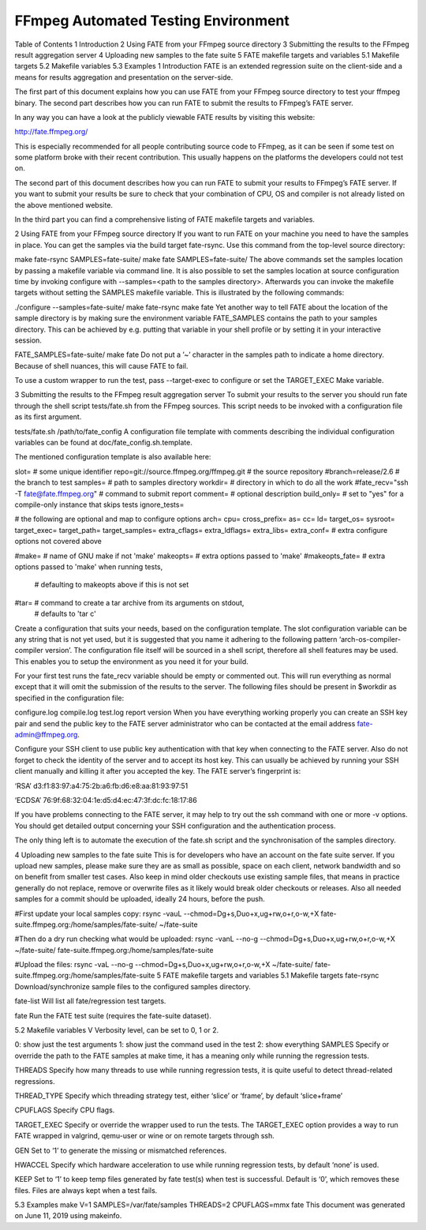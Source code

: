 FFmpeg Automated Testing Environment
======================================================================================

Table of Contents
1 Introduction
2 Using FATE from your FFmpeg source directory
3 Submitting the results to the FFmpeg result aggregation server
4 Uploading new samples to the fate suite
5 FATE makefile targets and variables
5.1 Makefile targets
5.2 Makefile variables
5.3 Examples
1 Introduction
FATE is an extended regression suite on the client-side and a means for results aggregation and presentation on the server-side.

The first part of this document explains how you can use FATE from your FFmpeg source directory to test your ffmpeg binary. The second part describes how you can run FATE to submit the results to FFmpeg’s FATE server.

In any way you can have a look at the publicly viewable FATE results by visiting this website:

http://fate.ffmpeg.org/

This is especially recommended for all people contributing source code to FFmpeg, as it can be seen if some test on some platform broke with their recent contribution. This usually happens on the platforms the developers could not test on.

The second part of this document describes how you can run FATE to submit your results to FFmpeg’s FATE server. If you want to submit your results be sure to check that your combination of CPU, OS and compiler is not already listed on the above mentioned website.

In the third part you can find a comprehensive listing of FATE makefile targets and variables.

2 Using FATE from your FFmpeg source directory
If you want to run FATE on your machine you need to have the samples in place. You can get the samples via the build target fate-rsync. Use this command from the top-level source directory:

make fate-rsync SAMPLES=fate-suite/
make fate       SAMPLES=fate-suite/
The above commands set the samples location by passing a makefile variable via command line. It is also possible to set the samples location at source configuration time by invoking configure with --samples=<path to the samples directory>. Afterwards you can invoke the makefile targets without setting the SAMPLES makefile variable. This is illustrated by the following commands:

./configure --samples=fate-suite/
make fate-rsync
make fate
Yet another way to tell FATE about the location of the sample directory is by making sure the environment variable FATE_SAMPLES contains the path to your samples directory. This can be achieved by e.g. putting that variable in your shell profile or by setting it in your interactive session.

FATE_SAMPLES=fate-suite/ make fate
Do not put a ’~’ character in the samples path to indicate a home directory. Because of shell nuances, this will cause FATE to fail.

To use a custom wrapper to run the test, pass --target-exec to configure or set the TARGET_EXEC Make variable.

3 Submitting the results to the FFmpeg result aggregation server
To submit your results to the server you should run fate through the shell script tests/fate.sh from the FFmpeg sources. This script needs to be invoked with a configuration file as its first argument.

tests/fate.sh /path/to/fate_config
A configuration file template with comments describing the individual configuration variables can be found at doc/fate_config.sh.template.

The mentioned configuration template is also available here:

slot=                                    # some unique identifier
repo=git://source.ffmpeg.org/ffmpeg.git  # the source repository
#branch=release/2.6                       # the branch to test
samples=                                 # path to samples directory
workdir=                                 # directory in which to do all the work
#fate_recv="ssh -T fate@fate.ffmpeg.org" # command to submit report
comment=                                 # optional description
build_only=     # set to "yes" for a compile-only instance that skips tests
ignore_tests=

# the following are optional and map to configure options
arch=
cpu=
cross_prefix=
as=
cc=
ld=
target_os=
sysroot=
target_exec=
target_path=
target_samples=
extra_cflags=
extra_ldflags=
extra_libs=
extra_conf=     # extra configure options not covered above

#make=          # name of GNU make if not 'make'
makeopts=       # extra options passed to 'make'
#makeopts_fate= # extra options passed to 'make' when running tests,
                # defaulting to makeopts above if this is not set
#tar=           # command to create a tar archive from its arguments on stdout,
                # defaults to 'tar c'
Create a configuration that suits your needs, based on the configuration template. The slot configuration variable can be any string that is not yet used, but it is suggested that you name it adhering to the following pattern ‘arch-os-compiler-compiler version’. The configuration file itself will be sourced in a shell script, therefore all shell features may be used. This enables you to setup the environment as you need it for your build.

For your first test runs the fate_recv variable should be empty or commented out. This will run everything as normal except that it will omit the submission of the results to the server. The following files should be present in $workdir as specified in the configuration file:

configure.log
compile.log
test.log
report
version
When you have everything working properly you can create an SSH key pair and send the public key to the FATE server administrator who can be contacted at the email address fate-admin@ffmpeg.org.

Configure your SSH client to use public key authentication with that key when connecting to the FATE server. Also do not forget to check the identity of the server and to accept its host key. This can usually be achieved by running your SSH client manually and killing it after you accepted the key. The FATE server’s fingerprint is:

‘RSA’
d3:f1:83:97:a4:75:2b:a6:fb:d6:e8:aa:81:93:97:51

‘ECDSA’
76:9f:68:32:04:1e:d5:d4:ec:47:3f:dc:fc:18:17:86

If you have problems connecting to the FATE server, it may help to try out the ssh command with one or more -v options. You should get detailed output concerning your SSH configuration and the authentication process.

The only thing left is to automate the execution of the fate.sh script and the synchronisation of the samples directory.

4 Uploading new samples to the fate suite
This is for developers who have an account on the fate suite server. If you upload new samples, please make sure they are as small as possible, space on each client, network bandwidth and so on benefit from smaller test cases. Also keep in mind older checkouts use existing sample files, that means in practice generally do not replace, remove or overwrite files as it likely would break older checkouts or releases. Also all needed samples for a commit should be uploaded, ideally 24 hours, before the push.

#First update your local samples copy:
rsync -vauL --chmod=Dg+s,Duo+x,ug+rw,o+r,o-w,+X fate-suite.ffmpeg.org:/home/samples/fate-suite/ ~/fate-suite

#Then do a dry run checking what would be uploaded:
rsync -vanL --no-g --chmod=Dg+s,Duo+x,ug+rw,o+r,o-w,+X ~/fate-suite/ fate-suite.ffmpeg.org:/home/samples/fate-suite

#Upload the files:
rsync -vaL  --no-g --chmod=Dg+s,Duo+x,ug+rw,o+r,o-w,+X ~/fate-suite/ fate-suite.ffmpeg.org:/home/samples/fate-suite
5 FATE makefile targets and variables
5.1 Makefile targets
fate-rsync
Download/synchronize sample files to the configured samples directory.

fate-list
Will list all fate/regression test targets.

fate
Run the FATE test suite (requires the fate-suite dataset).

5.2 Makefile variables
V
Verbosity level, can be set to 0, 1 or 2.

0: show just the test arguments
1: show just the command used in the test
2: show everything
SAMPLES
Specify or override the path to the FATE samples at make time, it has a meaning only while running the regression tests.

THREADS
Specify how many threads to use while running regression tests, it is quite useful to detect thread-related regressions.

THREAD_TYPE
Specify which threading strategy test, either ‘slice’ or ‘frame’, by default ‘slice+frame’

CPUFLAGS
Specify CPU flags.

TARGET_EXEC
Specify or override the wrapper used to run the tests. The TARGET_EXEC option provides a way to run FATE wrapped in valgrind, qemu-user or wine or on remote targets through ssh.

GEN
Set to ‘1’ to generate the missing or mismatched references.

HWACCEL
Specify which hardware acceleration to use while running regression tests, by default ‘none’ is used.

KEEP
Set to ‘1’ to keep temp files generated by fate test(s) when test is successful. Default is ‘0’, which removes these files. Files are always kept when a test fails.

5.3 Examples
make V=1 SAMPLES=/var/fate/samples THREADS=2 CPUFLAGS=mmx fate
This document was generated on June 11, 2019 using makeinfo.

